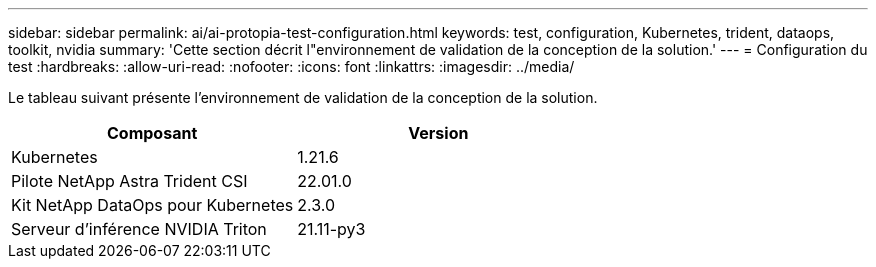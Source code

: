 ---
sidebar: sidebar 
permalink: ai/ai-protopia-test-configuration.html 
keywords: test, configuration, Kubernetes, trident, dataops, toolkit, nvidia 
summary: 'Cette section décrit l"environnement de validation de la conception de la solution.' 
---
= Configuration du test
:hardbreaks:
:allow-uri-read: 
:nofooter: 
:icons: font
:linkattrs: 
:imagesdir: ../media/


[role="lead"]
Le tableau suivant présente l'environnement de validation de la conception de la solution.

|===
| Composant | Version 


| Kubernetes | 1.21.6 


| Pilote NetApp Astra Trident CSI | 22.01.0 


| Kit NetApp DataOps pour Kubernetes | 2.3.0 


| Serveur d'inférence NVIDIA Triton | 21.11-py3 
|===